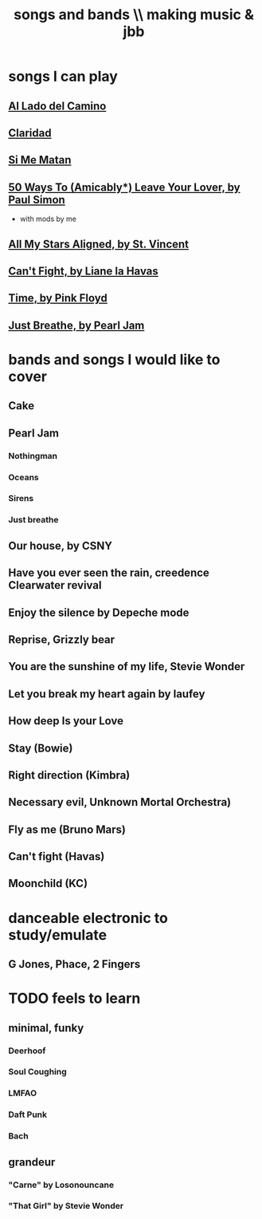 :PROPERTIES:
:ID:       1b8a682a-db24-42f7-b79a-c615baac7fed
:ROAM_ALIASES: "bands and songs \\ making music & jbb"
:END:
#+title: songs and bands \\ making music & jbb
* songs I can play
** [[id:ac41064e-c1a2-464f-aaf0-f895d5bfa5b9][Al Lado del Camino]]
** [[id:4b5e3a64-7e05-47f4-b59d-1e2c93901ee0][Claridad]]
** [[id:678917cf-61dc-49d0-ac6e-00ecc6a68986][Si Me Matan]]
** [[id:3eac83bb-f0e8-4c03-9ff0-e7873428fe16][50 Ways To (Amicably*) Leave Your Lover, by Paul Simon]]
   * with mods by me
** [[id:9477cdfa-4010-4fb9-9e94-df6ccf8cb0a2][All My Stars Aligned, by St. Vincent]]
** [[id:125850b8-dc5b-44da-a5a0-dca02ef499e0][Can't Fight, by Liane la Havas]]
** [[id:cd02b0d9-0ae2-425d-8601-ed9aec65ec49][Time, by Pink Floyd]]
** [[id:ed09b165-833a-472d-90d8-fb30f43ee1f1][Just Breathe, by Pearl Jam]]
* bands and songs I would like to cover
** Cake
** Pearl Jam
*** Nothingman
*** Oceans
*** Sirens
*** Just breathe
** Our house, by CSNY
** Have you ever seen the rain, creedence Clearwater revival
** Enjoy the silence by Depeche mode
** Reprise, Grizzly bear
** You are the sunshine of my life, Stevie Wonder
** Let you break my heart again by laufey
** How deep Is your Love
** Stay (Bowie)
** Right direction (Kimbra)
** Necessary evil, Unknown Mortal Orchestra)
** Fly as me (Bruno Mars)
** Can't fight (Havas)
** Moonchild (KC)
* danceable electronic to study/emulate
** G Jones, Phace, 2 Fingers
* TODO feels to learn
** minimal, funky
*** Deerhoof
*** Soul Coughing
*** LMFAO
*** Daft Punk
*** Bach
** grandeur
*** "Carne" by Losonouncane
*** "That Girl" by Stevie Wonder

